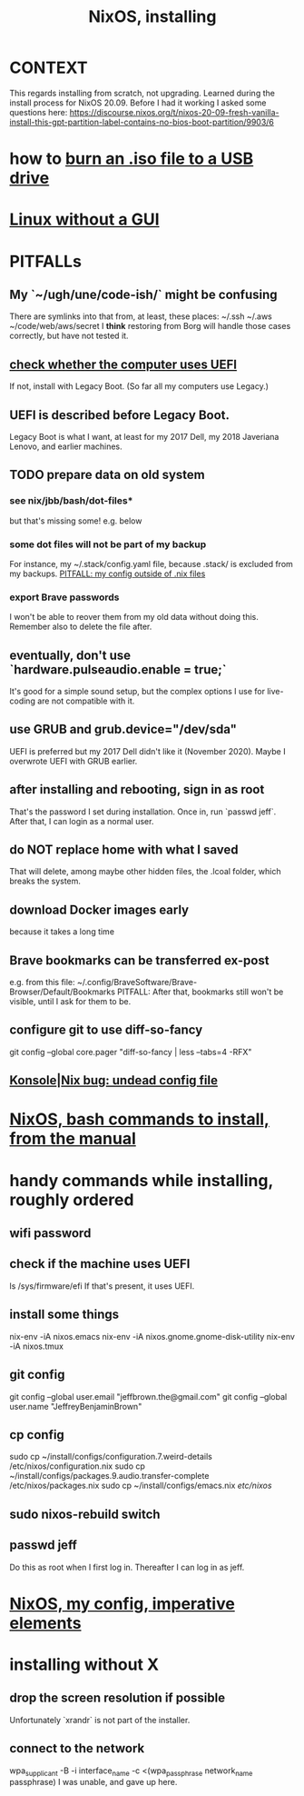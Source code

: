 :PROPERTIES:
:ID:       53cafeca-3de3-4f04-be36-3fdcb04a4d55
:END:
#+title: NixOS, installing
* CONTEXT
  This regards installing from scratch, not upgrading.
  Learned during the install process for NixOS 20.09.
  Before I had it working I asked some questions here:
  https://discourse.nixos.org/t/nixos-20-09-fresh-vanilla-install-this-gpt-partition-label-contains-no-bios-boot-partition/9903/6
* how to [[id:7a132233-bf78-4b3a-b191-0d79915612c7][burn an .iso file to a USB drive]]
* [[id:79ff2c65-42a9-485a-aac4-53a2f1c1dc8b][Linux without a GUI]]
* PITFALLs
** My `~/ugh/une/code-ish/` might be confusing
   There are symlinks into that from, at least, these places:
     ~/.ssh
     ~/.aws
     ~/code/web/aws/secret
   I *think* restoring from Borg will handle those cases correctly,
   but have not tested it.
** [[id:72353c72-7f06-4e28-be1b-78e2e6f7bf1d][check whether the computer uses UEFI]]
   If not, install with Legacy Boot.
   (So far all my computers use Legacy.)
** UEFI is described before Legacy Boot.
   Legacy Boot is what I want,
   at least for my 2017 Dell, my 2018 Javeriana Lenovo, and earlier machines.
** TODO prepare data on old system
*** see nix/jbb/bash/dot-files*
    but that's missing some!
    e.g. below
*** some dot files will not be part of my backup
    For instance, my ~/.stack/config.yaml file, because .stack/ is excluded from my backups.
[[id:ff81a54a-4488-4ce2-b5b2-e372482e6631][PITFALL: my config outside of .nix files]]
*** export Brave passwords
    I won't be able to reover them from my old data without doing this.
    Remember also to delete the file after.
** eventually, don't use `hardware.pulseaudio.enable = true;`
   It's good for a simple sound setup,
   but the complex options I use for live-coding are not compatible with it.
** use GRUB and grub.device="/dev/sda"
   UEFI is preferred but my 2017 Dell didn't like it (November 2020).
   Maybe I overwrote UEFI with GRUB earlier.
** after installing and rebooting, sign in as root
   That's the password I set during installation.
   Once in, run `passwd jeff`.
   After that, I can login as a normal user.
** do NOT replace home with what I saved
   That will delete, among maybe other hidden files,
   the .lcoal folder, which breaks the system.
** download Docker images early
   because it takes a long time
** Brave bookmarks can be transferred ex-post
   e.g. from this file:
     ~/.config/BraveSoftware/Brave-Browser/Default/Bookmarks
   PITFALL: After that, bookmarks still won't be visible,
      until I ask for them to be.
** configure git to use diff-so-fancy
   git config --global core.pager "diff-so-fancy | less --tabs=4 -RFX"
** [[id:89963126-0ff9-48f8-89f4-e65a3259a8f0][Konsole|Nix bug: undead config file]]
* [[id:e38807e5-38c7-48e6-b8fa-f7388144b9b4][NixOS, bash commands to install, from the manual]]
* handy commands while installing, roughly ordered
** wifi password
** check if the machine uses UEFI
   ls /sys/firmware/efi
   If that's present, it uses UEFI.
** install some things
   nix-env -iA nixos.emacs
   nix-env -iA nixos.gnome.gnome-disk-utility
   nix-env -iA nixos.tmux
** git config
   git config --global user.email "jeffbrown.the@gmail.com"
   git config --global user.name "JeffreyBenjaminBrown"
** cp config
   sudo cp ~/install/configs/configuration.7.weird-details /etc/nixos/configuration.nix
   sudo cp ~/install/configs/packages.9.audio.transfer-complete /etc/nixos/packages.nix
   sudo cp ~/install/configs/emacs.nix /etc/nixos/
** sudo nixos-rebuild switch
** passwd jeff
   Do this as root when I first log in.
   Thereafter I can log in as jeff.
* [[id:a2c96135-30d8-44c9-802d-36effb2be638][NixOS, my config, imperative elements]]
* installing without X
** drop the screen resolution if possible
   Unfortunately `xrandr` is not part of the installer.
** connect to the network
   :PROPERTIES:
   :ID:       87e0399d-8316-43a7-94c8-575b0ec4e803
   :END:
   wpa_supplicant -B -i interface_name -c <(wpa_passphrase network_name passphrase)
   I was unable, and gave up here.
